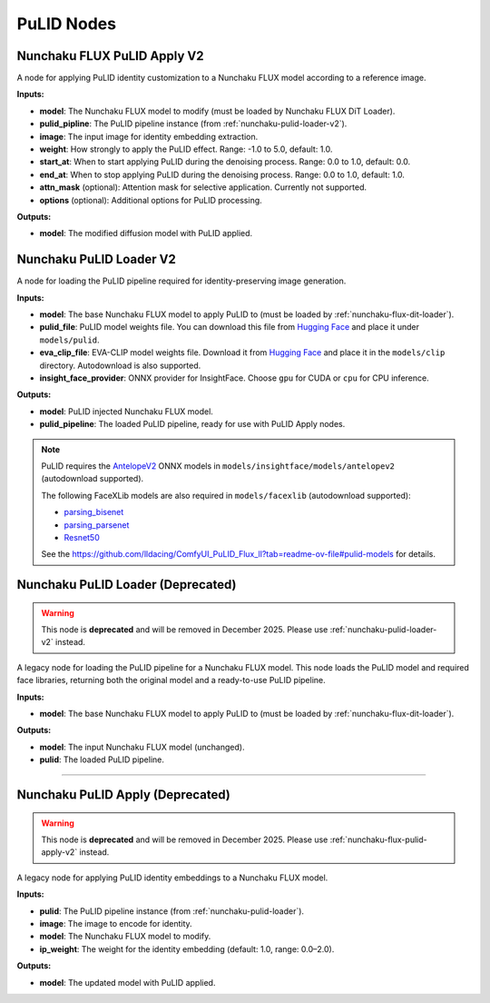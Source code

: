 PuLID Nodes
===========

.. _nunchaku-flux-pulid-apply-v2:

Nunchaku FLUX PuLID Apply V2
----------------------------

.. image:: https://huggingface.co/datasets/nunchaku-tech/cdn/resolve/main/ComfyUI-nunchaku/nodes/NunchakuFluxPuLIDApplyV2.png
    :alt: NunchakuFluxPuLIDApplyV2

A node for applying PuLID identity customization to a Nunchaku FLUX model according to a reference image.

**Inputs:**

- **model**: The Nunchaku FLUX model to modify (must be loaded by Nunchaku FLUX DiT Loader).

- **pulid_pipline**: The PuLID pipeline instance (from :ref:`nunchaku-pulid-loader-v2`).

- **image**: The input image for identity embedding extraction.

- **weight**: How strongly to apply the PuLID effect. Range: -1.0 to 5.0, default: 1.0.

- **start_at**: When to start applying PuLID during the denoising process. Range: 0.0 to 1.0, default: 0.0.

- **end_at**: When to stop applying PuLID during the denoising process. Range: 0.0 to 1.0, default: 1.0.

- **attn_mask** (optional): Attention mask for selective application. Currently not supported.

- **options** (optional): Additional options for PuLID processing.

**Outputs:**

- **model**: The modified diffusion model with PuLID applied.

.. seealso::

    API reference: :class:`~comfyui_nunchaku.nodes.models.pulid.NunchakuFluxPuLIDApplyV2`.

    Example workflow: :ref:`nunchaku-flux.1-dev-pulid-json`.

.. _nunchaku-pulid-loader-v2:

Nunchaku PuLID Loader V2
------------------------

.. image:: https://huggingface.co/datasets/nunchaku-tech/cdn/resolve/main/ComfyUI-nunchaku/nodes/NunchakuPuLIDLoaderV2.png
    :alt: NunchakuPuLIDLoaderV2

A node for loading the PuLID pipeline required for identity-preserving image generation.

**Inputs:**

- **model**: The base Nunchaku FLUX model to apply PuLID to (must be loaded by :ref:`nunchaku-flux-dit-loader`).

- **pulid_file**: PuLID model weights file. You can download this file from `Hugging Face <https://huggingface.co/guozinan/PuLID/resolve/main/pulid_flux_v0.9.1.safetensors>`__ and place it under ``models/pulid``.

- **eva_clip_file**: EVA-CLIP model weights file. Download it from `Hugging Face <https://huggingface.co/QuanSun/EVA-CLIP/blob/main/EVA02_CLIP_L_336_psz14_s6B.pt>`__ and place it in the ``models/clip`` directory. Autodownload is also supported.

- **insight_face_provider**: ONNX provider for InsightFace. Choose ``gpu`` for CUDA or ``cpu`` for CPU inference.

**Outputs:**

- **model**: PuLID injected Nunchaku FLUX model.

- **pulid_pipeline**: The loaded PuLID pipeline, ready for use with PuLID Apply nodes.


.. note::

    PuLID requires the `AntelopeV2 <https://huggingface.co/MonsterMMORPG/tools/tree/main>`__ ONNX models in ``models/insightface/models/antelopev2`` (autodownload supported).

    The following FaceXLib models are also required in ``models/facexlib`` (autodownload supported):

    - `parsing_bisenet <https://github.com/xinntao/facexlib/releases/download/v0.2.0/parsing_bisenet.pth>`__
    - `parsing_parsenet <https://github.com/xinntao/facexlib/releases/download/v0.2.2/parsing_parsenet.pth>`__
    - `Resnet50 <https://github.com/xinntao/facexlib/releases/download/v0.1.0/detection_Resnet50_Final.pth>`__

    See the https://github.com/lldacing/ComfyUI_PuLID_Flux_ll?tab=readme-ov-file#pulid-models for details.

.. seealso::

    API reference: :class:`~comfyui_nunchaku.nodes.models.pulid.NunchakuPuLIDLoaderV2`.

    Example workflow: :ref:`nunchaku-flux.1-dev-pulid-json`.


.. _nunchaku-pulid-loader:

Nunchaku PuLID Loader (Deprecated)
----------------------------------

.. warning::
    This node is **deprecated** and will be removed in December 2025.
    Please use :ref:`nunchaku-pulid-loader-v2` instead.

A legacy node for loading the PuLID pipeline for a Nunchaku FLUX model. This node loads the PuLID model and required face libraries, returning both the original model and a ready-to-use PuLID pipeline.

**Inputs:**

- **model**: The base Nunchaku FLUX model to apply PuLID to (must be loaded by :ref:`nunchaku-flux-dit-loader`).

**Outputs:**

- **model**: The input Nunchaku FLUX model (unchanged).
- **pulid**: The loaded PuLID pipeline.

.. seealso::

    API reference: :class:`~comfyui_nunchaku.nodes.models.pulid.NunchakuPulidLoader`.

----

.. _nunchaku-pulid-apply:

Nunchaku PuLID Apply (Deprecated)
---------------------------------

.. warning::
    This node is **deprecated** and will be removed in December 2025.
    Please use :ref:`nunchaku-flux-pulid-apply-v2` instead.

A legacy node for applying PuLID identity embeddings to a Nunchaku FLUX model.

**Inputs:**

- **pulid**: The PuLID pipeline instance (from :ref:`nunchaku-pulid-loader`).
- **image**: The image to encode for identity.
- **model**: The Nunchaku FLUX model to modify.
- **ip_weight**: The weight for the identity embedding (default: 1.0, range: 0.0–2.0).

**Outputs:**

- **model**: The updated model with PuLID applied.

.. seealso::

    API reference: :class:`~comfyui_nunchaku.nodes.models.pulid.NunchakuPulidApply`.
